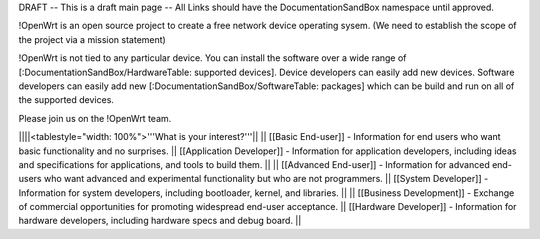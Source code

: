 DRAFT -- This is a draft main page -- All Links should have the DocumentationSandBox namespace until approved.

!OpenWrt is an open source project to create a free network device operating sysem. (We need to establish the scope of the project via a mission statement)

!OpenWrt is not tied to any particular device.  You can install the software over a wide range of [:DocumentationSandBox/HardwareTable: supported devices].  Device developers can easily add new devices.  Software developers can easily add new [:DocumentationSandBox/SoftwareTable: packages] which can be build and run on all of the supported devices.

Please join us on the !OpenWrt team.

||||<tablestyle="width: 100%">'''What is your interest?'''||
|| [[Basic End-user]] - Information for end users who want basic functionality and no surprises. || [[Application Developer]] - Information for application developers, including ideas and specifications for applications, and tools to build them. ||
|| [[Advanced End-user]] - Information for advanced end-users who want advanced and experimental functionality but who are not programmers. || [[System Developer]] - Information for system developers, including bootloader, kernel, and libraries. ||
|| [[Business Development]] - Exchange of commercial opportunities for promoting widespread end-user acceptance. ||  [[Hardware Developer]] - Information for hardware developers, including hardware specs and debug board. ||
